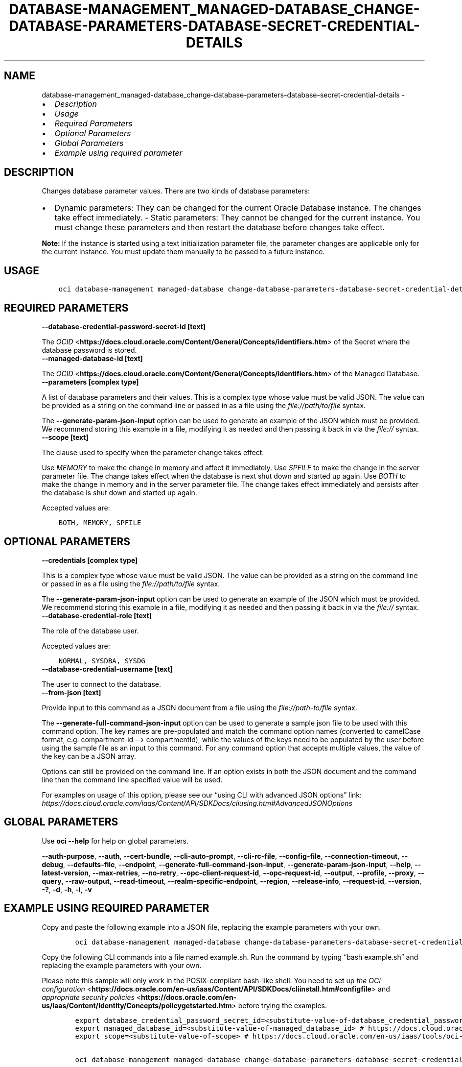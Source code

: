 .\" Man page generated from reStructuredText.
.
.TH "DATABASE-MANAGEMENT_MANAGED-DATABASE_CHANGE-DATABASE-PARAMETERS-DATABASE-SECRET-CREDENTIAL-DETAILS" "1" "May 27, 2024" "3.42.0" "OCI CLI Command Reference"
.SH NAME
database-management_managed-database_change-database-parameters-database-secret-credential-details \- 
.
.nr rst2man-indent-level 0
.
.de1 rstReportMargin
\\$1 \\n[an-margin]
level \\n[rst2man-indent-level]
level margin: \\n[rst2man-indent\\n[rst2man-indent-level]]
-
\\n[rst2man-indent0]
\\n[rst2man-indent1]
\\n[rst2man-indent2]
..
.de1 INDENT
.\" .rstReportMargin pre:
. RS \\$1
. nr rst2man-indent\\n[rst2man-indent-level] \\n[an-margin]
. nr rst2man-indent-level +1
.\" .rstReportMargin post:
..
.de UNINDENT
. RE
.\" indent \\n[an-margin]
.\" old: \\n[rst2man-indent\\n[rst2man-indent-level]]
.nr rst2man-indent-level -1
.\" new: \\n[rst2man-indent\\n[rst2man-indent-level]]
.in \\n[rst2man-indent\\n[rst2man-indent-level]]u
..
.INDENT 0.0
.IP \(bu 2
\fI\%Description\fP
.IP \(bu 2
\fI\%Usage\fP
.IP \(bu 2
\fI\%Required Parameters\fP
.IP \(bu 2
\fI\%Optional Parameters\fP
.IP \(bu 2
\fI\%Global Parameters\fP
.IP \(bu 2
\fI\%Example using required parameter\fP
.UNINDENT
.SH DESCRIPTION
.sp
Changes database parameter values. There are two kinds of database parameters:
.INDENT 0.0
.IP \(bu 2
Dynamic parameters: They can be changed for the current Oracle Database instance. The changes take effect immediately. \- Static parameters: They cannot be changed for the current instance. You must change these parameters and then restart the database before changes take effect.
.UNINDENT
.sp
\fBNote:\fP If the instance is started using a text initialization parameter file, the parameter changes are applicable only for the current instance. You must update them manually to be passed to a future instance.
.SH USAGE
.INDENT 0.0
.INDENT 3.5
.sp
.nf
.ft C
oci database\-management managed\-database change\-database\-parameters\-database\-secret\-credential\-details [OPTIONS]
.ft P
.fi
.UNINDENT
.UNINDENT
.SH REQUIRED PARAMETERS
.INDENT 0.0
.TP
.B \-\-database\-credential\-password\-secret\-id [text]
.UNINDENT
.sp
The \fI\%OCID\fP <\fBhttps://docs.cloud.oracle.com/Content/General/Concepts/identifiers.htm\fP> of the Secret where the database password is stored.
.INDENT 0.0
.TP
.B \-\-managed\-database\-id [text]
.UNINDENT
.sp
The \fI\%OCID\fP <\fBhttps://docs.cloud.oracle.com/Content/General/Concepts/identifiers.htm\fP> of the Managed Database.
.INDENT 0.0
.TP
.B \-\-parameters [complex type]
.UNINDENT
.sp
A list of database parameters and their values.
This is a complex type whose value must be valid JSON. The value can be provided as a string on the command line or passed in as a file using
the \fI\%file://path/to/file\fP syntax.
.sp
The \fB\-\-generate\-param\-json\-input\fP option can be used to generate an example of the JSON which must be provided. We recommend storing this example
in a file, modifying it as needed and then passing it back in via the \fI\%file://\fP syntax.
.INDENT 0.0
.TP
.B \-\-scope [text]
.UNINDENT
.sp
The clause used to specify when the parameter change takes effect.
.sp
Use \fIMEMORY\fP to make the change in memory and affect it immediately. Use \fISPFILE\fP to make the change in the server parameter file. The change takes effect when the database is next shut down and started up again. Use \fIBOTH\fP to make the change in memory and in the server parameter file. The change takes effect immediately and persists after the database is shut down and started up again.
.sp
Accepted values are:
.INDENT 0.0
.INDENT 3.5
.sp
.nf
.ft C
BOTH, MEMORY, SPFILE
.ft P
.fi
.UNINDENT
.UNINDENT
.SH OPTIONAL PARAMETERS
.INDENT 0.0
.TP
.B \-\-credentials [complex type]
.UNINDENT
.sp
This is a complex type whose value must be valid JSON. The value can be provided as a string on the command line or passed in as a file using
the \fI\%file://path/to/file\fP syntax.
.sp
The \fB\-\-generate\-param\-json\-input\fP option can be used to generate an example of the JSON which must be provided. We recommend storing this example
in a file, modifying it as needed and then passing it back in via the \fI\%file://\fP syntax.
.INDENT 0.0
.TP
.B \-\-database\-credential\-role [text]
.UNINDENT
.sp
The role of the database user.
.sp
Accepted values are:
.INDENT 0.0
.INDENT 3.5
.sp
.nf
.ft C
NORMAL, SYSDBA, SYSDG
.ft P
.fi
.UNINDENT
.UNINDENT
.INDENT 0.0
.TP
.B \-\-database\-credential\-username [text]
.UNINDENT
.sp
The user to connect to the database.
.INDENT 0.0
.TP
.B \-\-from\-json [text]
.UNINDENT
.sp
Provide input to this command as a JSON document from a file using the \fI\%file://path\-to/file\fP syntax.
.sp
The \fB\-\-generate\-full\-command\-json\-input\fP option can be used to generate a sample json file to be used with this command option. The key names are pre\-populated and match the command option names (converted to camelCase format, e.g. compartment\-id –> compartmentId), while the values of the keys need to be populated by the user before using the sample file as an input to this command. For any command option that accepts multiple values, the value of the key can be a JSON array.
.sp
Options can still be provided on the command line. If an option exists in both the JSON document and the command line then the command line specified value will be used.
.sp
For examples on usage of this option, please see our “using CLI with advanced JSON options” link: \fI\%https://docs.cloud.oracle.com/iaas/Content/API/SDKDocs/cliusing.htm#AdvancedJSONOptions\fP
.SH GLOBAL PARAMETERS
.sp
Use \fBoci \-\-help\fP for help on global parameters.
.sp
\fB\-\-auth\-purpose\fP, \fB\-\-auth\fP, \fB\-\-cert\-bundle\fP, \fB\-\-cli\-auto\-prompt\fP, \fB\-\-cli\-rc\-file\fP, \fB\-\-config\-file\fP, \fB\-\-connection\-timeout\fP, \fB\-\-debug\fP, \fB\-\-defaults\-file\fP, \fB\-\-endpoint\fP, \fB\-\-generate\-full\-command\-json\-input\fP, \fB\-\-generate\-param\-json\-input\fP, \fB\-\-help\fP, \fB\-\-latest\-version\fP, \fB\-\-max\-retries\fP, \fB\-\-no\-retry\fP, \fB\-\-opc\-client\-request\-id\fP, \fB\-\-opc\-request\-id\fP, \fB\-\-output\fP, \fB\-\-profile\fP, \fB\-\-proxy\fP, \fB\-\-query\fP, \fB\-\-raw\-output\fP, \fB\-\-read\-timeout\fP, \fB\-\-realm\-specific\-endpoint\fP, \fB\-\-region\fP, \fB\-\-release\-info\fP, \fB\-\-request\-id\fP, \fB\-\-version\fP, \fB\-?\fP, \fB\-d\fP, \fB\-h\fP, \fB\-i\fP, \fB\-v\fP
.SH EXAMPLE USING REQUIRED PARAMETER
.sp
Copy and paste the following example into a JSON file, replacing the example parameters with your own.
.INDENT 0.0
.INDENT 3.5
.sp
.nf
.ft C
    oci database\-management managed\-database change\-database\-parameters\-database\-secret\-credential\-details \-\-generate\-param\-json\-input parameters > parameters.json
.ft P
.fi
.UNINDENT
.UNINDENT
.sp
Copy the following CLI commands into a file named example.sh. Run the command by typing “bash example.sh” and replacing the example parameters with your own.
.sp
Please note this sample will only work in the POSIX\-compliant bash\-like shell. You need to set up \fI\%the OCI configuration\fP <\fBhttps://docs.oracle.com/en-us/iaas/Content/API/SDKDocs/cliinstall.htm#configfile\fP> and \fI\%appropriate security policies\fP <\fBhttps://docs.oracle.com/en-us/iaas/Content/Identity/Concepts/policygetstarted.htm\fP> before trying the examples.
.INDENT 0.0
.INDENT 3.5
.sp
.nf
.ft C
    export database_credential_password_secret_id=<substitute\-value\-of\-database_credential_password_secret_id> # https://docs.cloud.oracle.com/en\-us/iaas/tools/oci\-cli/latest/oci_cli_docs/cmdref/database\-management/managed\-database/change\-database\-parameters\-database\-secret\-credential\-details.html#cmdoption\-database\-credential\-password\-secret\-id
    export managed_database_id=<substitute\-value\-of\-managed_database_id> # https://docs.cloud.oracle.com/en\-us/iaas/tools/oci\-cli/latest/oci_cli_docs/cmdref/database\-management/managed\-database/change\-database\-parameters\-database\-secret\-credential\-details.html#cmdoption\-managed\-database\-id
    export scope=<substitute\-value\-of\-scope> # https://docs.cloud.oracle.com/en\-us/iaas/tools/oci\-cli/latest/oci_cli_docs/cmdref/database\-management/managed\-database/change\-database\-parameters\-database\-secret\-credential\-details.html#cmdoption\-scope

    oci database\-management managed\-database change\-database\-parameters\-database\-secret\-credential\-details \-\-database\-credential\-password\-secret\-id $database_credential_password_secret_id \-\-managed\-database\-id $managed_database_id \-\-parameters file://parameters.json \-\-scope $scope
.ft P
.fi
.UNINDENT
.UNINDENT
.SH AUTHOR
Oracle
.SH COPYRIGHT
2016, 2024, Oracle
.\" Generated by docutils manpage writer.
.
